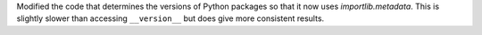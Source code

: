 Modified the code that determines the versions of Python packages so that it now uses `importlib.metadata`.
This is slightly slower than accessing ``__version__`` but does give more consistent results.
